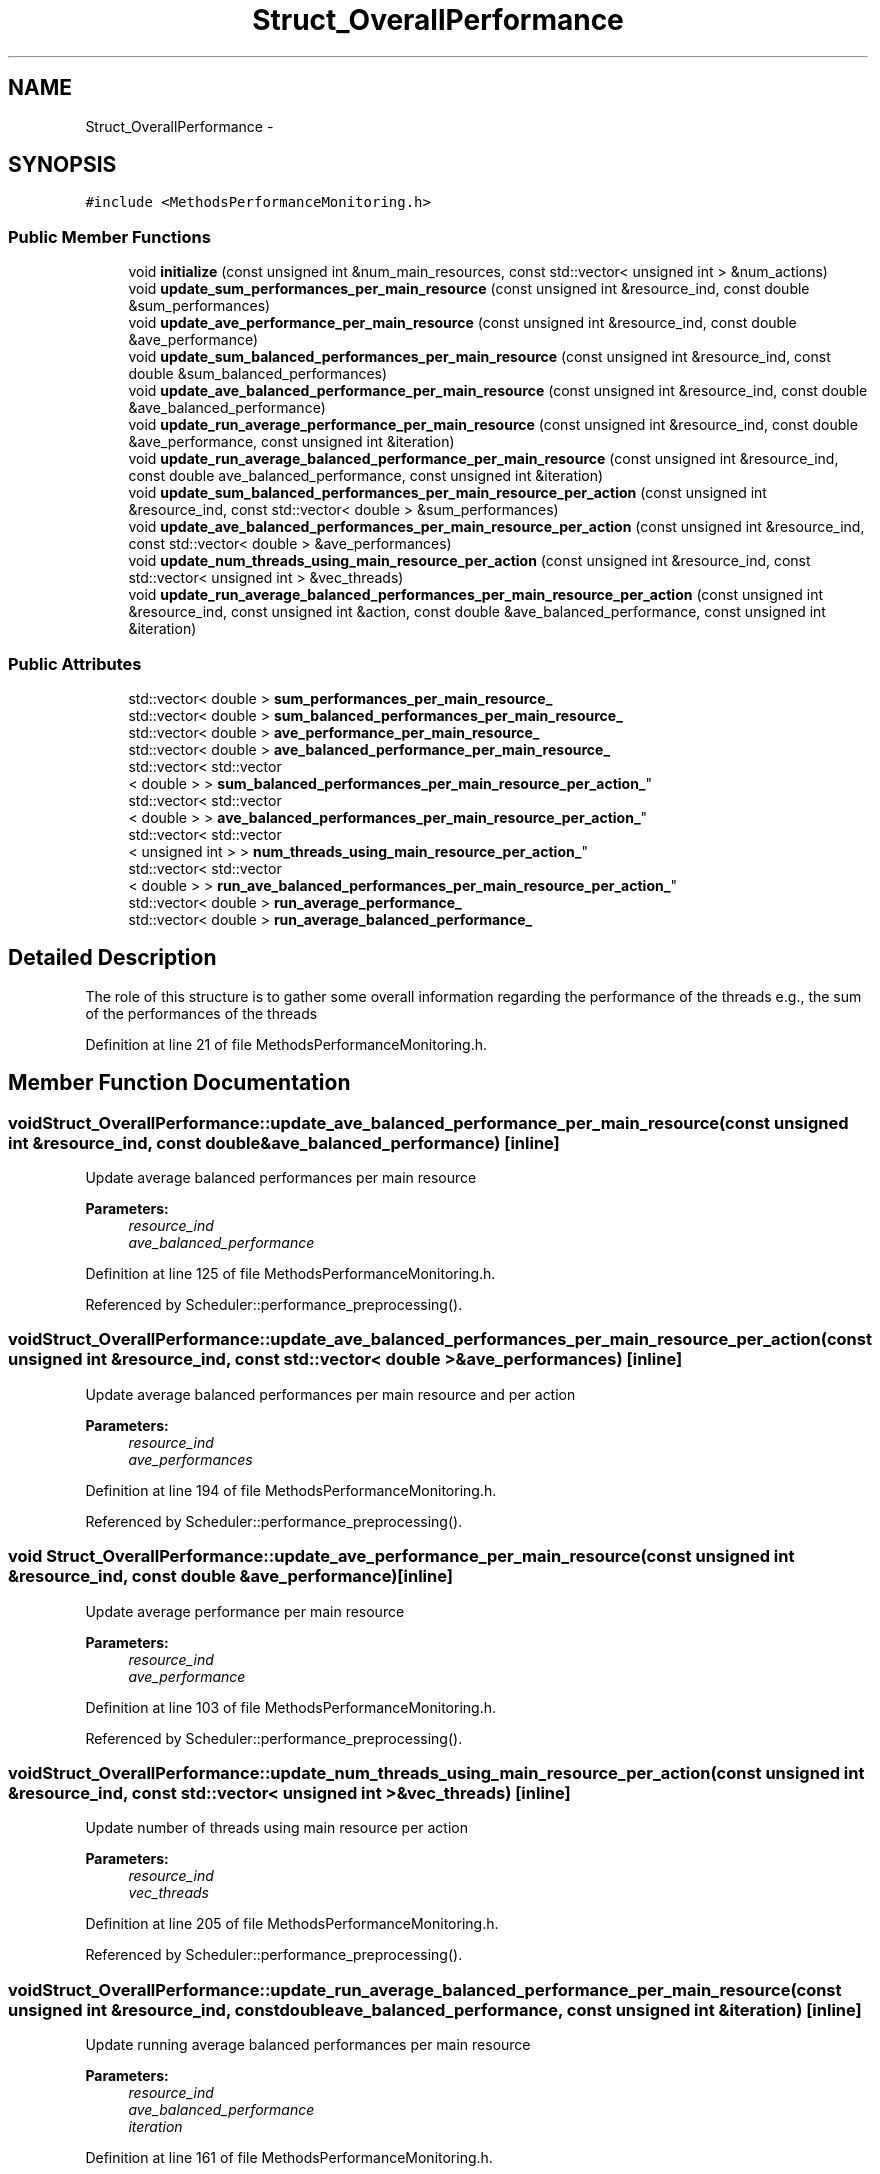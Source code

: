 .TH "Struct_OverallPerformance" 3 "Tue Jan 18 2022" "PaRLSched" \" -*- nroff -*-
.ad l
.nh
.SH NAME
Struct_OverallPerformance \- 
.SH SYNOPSIS
.br
.PP
.PP
\fC#include <MethodsPerformanceMonitoring\&.h>\fP
.SS "Public Member Functions"

.in +1c
.ti -1c
.RI "void \fBinitialize\fP (const unsigned int &num_main_resources, const std::vector< unsigned int > &num_actions)"
.br
.ti -1c
.RI "void \fBupdate_sum_performances_per_main_resource\fP (const unsigned int &resource_ind, const double &sum_performances)"
.br
.ti -1c
.RI "void \fBupdate_ave_performance_per_main_resource\fP (const unsigned int &resource_ind, const double &ave_performance)"
.br
.ti -1c
.RI "void \fBupdate_sum_balanced_performances_per_main_resource\fP (const unsigned int &resource_ind, const double &sum_balanced_performances)"
.br
.ti -1c
.RI "void \fBupdate_ave_balanced_performance_per_main_resource\fP (const unsigned int &resource_ind, const double &ave_balanced_performance)"
.br
.ti -1c
.RI "void \fBupdate_run_average_performance_per_main_resource\fP (const unsigned int &resource_ind, const double &ave_performance, const unsigned int &iteration)"
.br
.ti -1c
.RI "void \fBupdate_run_average_balanced_performance_per_main_resource\fP (const unsigned int &resource_ind, const double ave_balanced_performance, const unsigned int &iteration)"
.br
.ti -1c
.RI "void \fBupdate_sum_balanced_performances_per_main_resource_per_action\fP (const unsigned int &resource_ind, const std::vector< double > &sum_performances)"
.br
.ti -1c
.RI "void \fBupdate_ave_balanced_performances_per_main_resource_per_action\fP (const unsigned int &resource_ind, const std::vector< double > &ave_performances)"
.br
.ti -1c
.RI "void \fBupdate_num_threads_using_main_resource_per_action\fP (const unsigned int &resource_ind, const std::vector< unsigned int > &vec_threads)"
.br
.ti -1c
.RI "void \fBupdate_run_average_balanced_performances_per_main_resource_per_action\fP (const unsigned int &resource_ind, const unsigned int &action, const double &ave_balanced_performance, const unsigned int &iteration)"
.br
.in -1c
.SS "Public Attributes"

.in +1c
.ti -1c
.RI "std::vector< double > \fBsum_performances_per_main_resource_\fP"
.br
.ti -1c
.RI "std::vector< double > \fBsum_balanced_performances_per_main_resource_\fP"
.br
.ti -1c
.RI "std::vector< double > \fBave_performance_per_main_resource_\fP"
.br
.ti -1c
.RI "std::vector< double > \fBave_balanced_performance_per_main_resource_\fP"
.br
.ti -1c
.RI "std::vector< std::vector
.br
< double > > \fBsum_balanced_performances_per_main_resource_per_action_\fP"
.br
.ti -1c
.RI "std::vector< std::vector
.br
< double > > \fBave_balanced_performances_per_main_resource_per_action_\fP"
.br
.ti -1c
.RI "std::vector< std::vector
.br
< unsigned int > > \fBnum_threads_using_main_resource_per_action_\fP"
.br
.ti -1c
.RI "std::vector< std::vector
.br
< double > > \fBrun_ave_balanced_performances_per_main_resource_per_action_\fP"
.br
.ti -1c
.RI "std::vector< double > \fBrun_average_performance_\fP"
.br
.ti -1c
.RI "std::vector< double > \fBrun_average_balanced_performance_\fP"
.br
.in -1c
.SH "Detailed Description"
.PP 
The role of this structure is to gather some overall information regarding the performance of the threads e\&.g\&., the sum of the performances of the threads 
.PP
Definition at line 21 of file MethodsPerformanceMonitoring\&.h\&.
.SH "Member Function Documentation"
.PP 
.SS "void Struct_OverallPerformance::update_ave_balanced_performance_per_main_resource (const unsigned int &resource_ind, const double &ave_balanced_performance)\fC [inline]\fP"
Update average balanced performances per main resource
.PP
\fBParameters:\fP
.RS 4
\fIresource_ind\fP 
.br
\fIave_balanced_performance\fP 
.RE
.PP

.PP
Definition at line 125 of file MethodsPerformanceMonitoring\&.h\&.
.PP
Referenced by Scheduler::performance_preprocessing()\&.
.SS "void Struct_OverallPerformance::update_ave_balanced_performances_per_main_resource_per_action (const unsigned int &resource_ind, const std::vector< double > &ave_performances)\fC [inline]\fP"
Update average balanced performances per main resource and per action
.PP
\fBParameters:\fP
.RS 4
\fIresource_ind\fP 
.br
\fIave_performances\fP 
.RE
.PP

.PP
Definition at line 194 of file MethodsPerformanceMonitoring\&.h\&.
.PP
Referenced by Scheduler::performance_preprocessing()\&.
.SS "void Struct_OverallPerformance::update_ave_performance_per_main_resource (const unsigned int &resource_ind, const double &ave_performance)\fC [inline]\fP"
Update average performance per main resource
.PP
\fBParameters:\fP
.RS 4
\fIresource_ind\fP 
.br
\fIave_performance\fP 
.RE
.PP

.PP
Definition at line 103 of file MethodsPerformanceMonitoring\&.h\&.
.PP
Referenced by Scheduler::performance_preprocessing()\&.
.SS "void Struct_OverallPerformance::update_num_threads_using_main_resource_per_action (const unsigned int &resource_ind, const std::vector< unsigned int > &vec_threads)\fC [inline]\fP"
Update number of threads using main resource per action
.PP
\fBParameters:\fP
.RS 4
\fIresource_ind\fP 
.br
\fIvec_threads\fP 
.RE
.PP

.PP
Definition at line 205 of file MethodsPerformanceMonitoring\&.h\&.
.PP
Referenced by Scheduler::performance_preprocessing()\&.
.SS "void Struct_OverallPerformance::update_run_average_balanced_performance_per_main_resource (const unsigned int &resource_ind, const doubleave_balanced_performance, const unsigned int &iteration)\fC [inline]\fP"
Update running average balanced performances per main resource
.PP
\fBParameters:\fP
.RS 4
\fIresource_ind\fP 
.br
\fIave_balanced_performance\fP 
.br
\fIiteration\fP 
.RE
.PP

.PP
Definition at line 161 of file MethodsPerformanceMonitoring\&.h\&.
.PP
Referenced by Scheduler::performance_preprocessing()\&.
.SS "void Struct_OverallPerformance::update_run_average_balanced_performances_per_main_resource_per_action (const unsigned int &resource_ind, const unsigned int &action, const double &ave_balanced_performance, const unsigned int &iteration)\fC [inline]\fP"
Update running average balanced performances per main resource and per action
.PP
\fBParameters:\fP
.RS 4
\fIresource_ind\fP 
.br
\fIaction\fP 
.br
\fIave_balanced_performance\fP 
.br
\fIiteration\fP 
.RE
.PP
Here, we calculate the running average resource for each one of the actions of the main resource\&. 
.PP
Definition at line 218 of file MethodsPerformanceMonitoring\&.h\&.
.PP
Referenced by Scheduler::performance_preprocessing()\&.
.SS "void Struct_OverallPerformance::update_run_average_performance_per_main_resource (const unsigned int &resource_ind, const double &ave_performance, const unsigned int &iteration)\fC [inline]\fP"
Update running average performances per main resource
.PP
\fBParameters:\fP
.RS 4
\fIresource_ind\fP 
.br
\fIave_performance\fP 
.br
\fIiteration\fP 
.RE
.PP

.PP
Definition at line 137 of file MethodsPerformanceMonitoring\&.h\&.
.PP
Referenced by Scheduler::performance_preprocessing()\&.
.SS "void Struct_OverallPerformance::update_sum_balanced_performances_per_main_resource (const unsigned int &resource_ind, const double &sum_balanced_performances)\fC [inline]\fP"
Update sum of balanced performances per main resource
.PP
\fBParameters:\fP
.RS 4
\fIresource_ind\fP 
.br
\fIsum_balanced_performances\fP 
.RE
.PP

.PP
Definition at line 114 of file MethodsPerformanceMonitoring\&.h\&.
.PP
Referenced by Scheduler::performance_preprocessing()\&.
.SS "void Struct_OverallPerformance::update_sum_balanced_performances_per_main_resource_per_action (const unsigned int &resource_ind, const std::vector< double > &sum_performances)\fC [inline]\fP"
Update sum of balanced performances per main resource and per action
.PP
\fBParameters:\fP
.RS 4
\fIresource_ind\fP 
.br
\fIsum_performances\fP 
.RE
.PP

.PP
Definition at line 183 of file MethodsPerformanceMonitoring\&.h\&.
.PP
Referenced by Scheduler::performance_preprocessing()\&.
.SS "void Struct_OverallPerformance::update_sum_performances_per_main_resource (const unsigned int &resource_ind, const double &sum_performances)\fC [inline]\fP"
Update sum of performances per main resource
.PP
\fBParameters:\fP
.RS 4
\fIresource_ind\fP 
.br
\fIsum_performances\fP 
.RE
.PP

.PP
Definition at line 92 of file MethodsPerformanceMonitoring\&.h\&.
.PP
Referenced by Scheduler::performance_preprocessing()\&.

.SH "Author"
.PP 
Generated automatically by Doxygen for PaRLSched from the source code\&.
